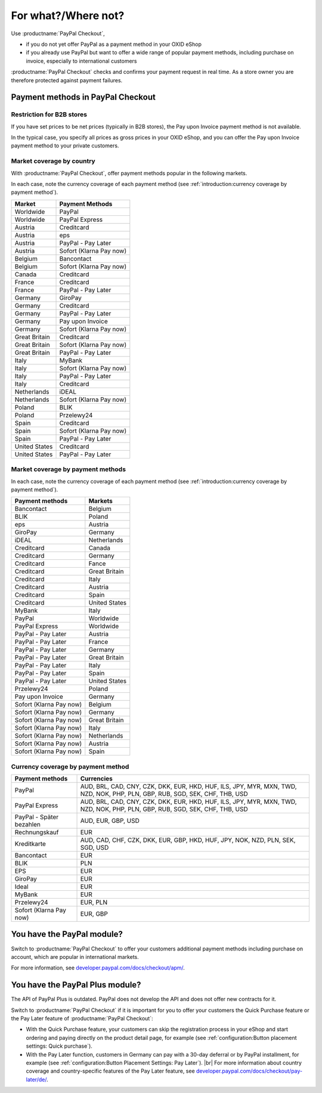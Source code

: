 ﻿For what?/Where not?
====================

Use :productname:`PayPal Checkout`,

* if you do not yet offer PayPal as a payment method in your OXID eShop
* if you already use PayPal but want to offer a wide range of popular payment methods, including purchase on invoice, especially to international customers

:productname:`PayPal Checkout` checks and confirms your payment request in real time. As a store owner you are therefore protected against payment failures.


Payment methods in PayPal Checkout
----------------------------------

.. image:: media/paypal-logo.png
    :alt: PayPal-Logo
    :class: no-shadow
    :height: 38
    :width: 150

Restriction for B2B stores
^^^^^^^^^^^^^^^^^^^^^^^^^^^

If you have set prices to be net prices (typically in B2B stores), the Pay upon Invoice payment method is not available.

In the typical case, you specify all prices as gross prices in your OXID eShop, and you can offer the Pay upon Invoice payment method to your private customers.

Market coverage by country
^^^^^^^^^^^^^^^^^^^^^^^^^^^

With :productname:`PayPal Checkout`, offer payment methods popular in the following markets.

In each case, note the currency coverage of each payment method (see :ref:`introduction:currency coverage by payment method`).

================= ==========================
Market            Payment Methods
================= ==========================
Worldwide         PayPal
Worldwide         PayPal Express
Austria           Creditcard
Austria           eps
Austria           PayPal - Pay Later
Austria           Sofort (Klarna Pay now)
Belgium           Bancontact
Belgium           Sofort (Klarna Pay now)
Canada            Creditcard
France            Creditcard
France            PayPal - Pay Later
Germany           GiroPay
Germany           Creditcard
Germany           PayPal - Pay Later
Germany           Pay upon Invoice
Germany           Sofort (Klarna Pay now)
Great Britain     Creditcard
Great Britain     Sofort (Klarna Pay now)
Great Britain     PayPal - Pay Later
Italy             MyBank
Italy             Sofort (Klarna Pay now)
Italy             PayPal - Pay Later
Italy             Creditcard
Netherlands       iDEAL
Netherlands       Sofort (Klarna Pay now)
Poland            BLIK
Poland            Przelewy24
Spain             Creditcard
Spain             Sofort (Klarna Pay now)
Spain             PayPal - Pay Later
United States     Creditcard
United States     PayPal - Pay Later
================= ==========================


Market coverage by payment methods
^^^^^^^^^^^^^^^^^^^^^^^^^^^^^^^^^^

In each case, note the currency coverage of each payment method (see :ref:`introduction:currency coverage by payment method`).

=============================== ===============
Payment methods                 Markets
=============================== ===============
Bancontact                      Belgium
BLIK                            Poland
eps                             Austria
GiroPay                         Germany
iDEAL                           Netherlands
Creditcard                      Canada
Creditcard                      Germany
Creditcard                      Fance
Creditcard                      Great Britain
Creditcard                      Italy
Creditcard                      Austria
Creditcard                      Spain
Creditcard                      United States
MyBank                          Italy
PayPal                          Worldwide
PayPal Express                  Worldwide
PayPal - Pay Later               Austria
PayPal - Pay Later               France
PayPal - Pay Later               Germany
PayPal - Pay Later               Great Britain
PayPal - Pay Later               Italy
PayPal - Pay Later               Spain
PayPal - Pay Later               United States
Przelewy24                      Poland
Pay upon Invoice                Germany
Sofort (Klarna Pay now)         Belgium
Sofort (Klarna Pay now)         Germany
Sofort (Klarna Pay now)         Great Britain
Sofort (Klarna Pay now)         Italy
Sofort (Klarna Pay now)         Netherlands
Sofort (Klarna Pay now)         Austria
Sofort (Klarna Pay now)         Spain
=============================== ===============

Currency coverage by payment method
^^^^^^^^^^^^^^^^^^^^^^^^^^^^^^^^^^^

=============================== ===============
Payment methods                 Currencies
=============================== ===============
PayPal                          AUD, BRL, CAD, CNY, CZK, DKK, EUR, HKD, HUF, ILS, JPY, MYR, MXN, TWD, NZD, NOK, PHP, PLN, GBP, RUB, SGD, SEK, CHF, THB, USD
PayPal Express                  AUD, BRL, CAD, CNY, CZK, DKK, EUR, HKD, HUF, ILS, JPY, MYR, MXN, TWD, NZD, NOK, PHP, PLN, GBP, RUB, SGD, SEK, CHF, THB, USD
PayPal - Später bezahlen        AUD, EUR, GBP, USD
Rechnungskauf                   EUR
Kreditkarte                     AUD, CAD, CHF, CZK, DKK, EUR, GBP, HKD, HUF, JPY, NOK, NZD, PLN, SEK, SGD, USD
Bancontact                      EUR
BLIK                            PLN
EPS                             EUR
GiroPay                         EUR
Ideal                           EUR
MyBank                          EUR
Przelewy24                      EUR, PLN
Sofort (Klarna Pay now)         EUR, GBP
=============================== ===============

You have the PayPal module?
---------------------------

Switch to :productname:`PayPal Checkout` to offer your customers additional payment methods including purchase on account,
which are popular in international markets.

For more information, see `developer.paypal.com/docs/checkout/apm/ <https://developer.paypal.com/docs/checkout/apm/>`_.


You have the PayPal Plus module?
--------------------------------

The API of PayPal Plus is outdated. PayPal does not develop the API and does not offer new contracts for it.

Switch to :productname:`PayPal Checkout` if it is important for you to offer your customers the Quick Purchase feature or the Pay Later feature of :productname:`PayPal Checkout`:

* With the Quick Purchase feature, your customers can skip the registration process in your eShop and start ordering and paying directly on the product detail page, for example (see :ref:`configuration:Button placement settings: Quick purchase`).
* With the Pay Later function, customers in Germany can pay with a 30-day deferral or by PayPal installment, for example (see :ref:`configuration:Button Placement Settings: Pay Later`).
  |br|
  For more information about country coverage and country-specific features of the Pay Later feature, see `developer.paypal.com/docs/checkout/pay-later/de/ <https://developer.paypal.com/docs/checkout/pay-later/de/>`_.

.. Intern: oxdajp, Status: